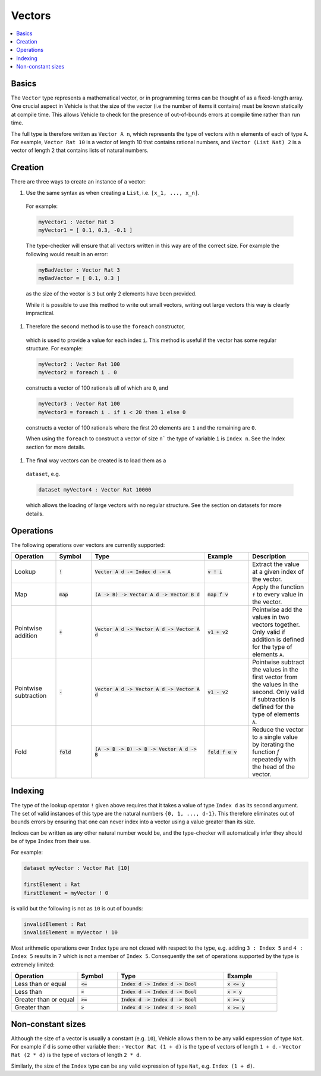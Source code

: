 Vectors
=======

.. contents::
   :depth: 1
   :local:

Basics
------

The ``Vector`` type represents a mathematical vector, or in programming
terms can be thought of as a fixed-length array.
One crucial aspect in Vehicle is that the size of the vector
(i.e the number of items it contains) must be known statically
at compile time. This allows Vehicle to check for the presence of
out-of-bounds errors at compile time rather than run time.

The full type is therefore written as ``Vector A n``, which
represents the type of vectors with ``n`` elements of each of type ``A``.
For example, ``Vector Rat 10`` is a vector of length 10 that contains
rational numbers,  and ``Vector (List Nat) 2`` is a vector of length 2
that contains lists of natural numbers.

Creation
--------

There are three ways to create an instance of a vector:

#. Use the same syntax as when creating a ``List``, i.e. ``[x_1, ..., x_n]``.
  For example:

  .. code-block:: agda

    myVector1 : Vector Rat 3
    myVector1 = [ 0.1, 0.3, -0.1 ]

  The type-checker will ensure that all vectors written in this way are of
  the correct size. For example the following would result in an error:

  .. code-block:: agda

    myBadVector : Vector Rat 3
    myBadVector = [ 0.1, 0.3 ]

  as the size of the vector is ``3`` but only 2 elements have been provided.

  While it is possible to use this method to write out small vectors,
  writing out large vectors this way is clearly impractical.

#. Therefore the second method is to use the ``foreach`` constructor,
  which is used to provide a value for each index ``i``. This method is
  useful if the vector has some regular structure. For example:

  .. code-block:: agda

    myVector2 : Vector Rat 100
    myVector2 = foreach i . 0

  constructs a vector of 100 rationals all of which are ``0``, and

  .. code-block:: agda

    myVector3 : Vector Rat 100
    myVector3 = foreach i . if i < 20 then 1 else 0

  constructs a vector of 100 rationals where the first 20 elements are ``1``
  and the remaining are ``0``.

  When using the ``foreach`` to construct a vector of size ``n``` the type
  of variable ``i`` is ``Index n``. See the Index section for more details.

#. The final way vectors can be created is to load them as a
  ``dataset``, e.g.

  .. code-block:: agda

    dataset myVector4 : Vector Rat 10000

  which allows the loading of large vectors with no regular structure.
  See the section on datasets for more details.

Operations
----------

The following operations over vectors are currently supported:

.. list-table::
   :widths: 15 12 38 15 20
   :header-rows: 1

   * - Operation
     - Symbol
     - Type
     - Example
     - Description
   * - Lookup
     - :code:`!`
     - :code:`Vector A d -> Index d -> A`
     - :code:`v ! i`
     - Extract the value at a given index of the vector.
   * - Map
     - :code:`map`
     - :code:`(A -> B) -> Vector A d -> Vector B d`
     - :code:`map f v`
     - Apply the function ``f`` to every value in the vector.
   * - Pointwise addition
     - :code:`+`
     - :code:`Vector A d -> Vector A d -> Vector A d`
     - :code:`v1 + v2`
     - Pointwise add the values in two vectors together. Only valid
       if addition is defined for the type of elements ``A``.
   * - Pointwise subtraction
     - :code:`-`
     - :code:`Vector A d -> Vector A d -> Vector A d`
     - :code:`v1 - v2`
     - Pointwise subtract the values in the first vector from the values
       in the second. Only valid if subtraction is defined for the type of
       elements ``A``.
   * - Fold
     - :code:`fold`
     - :code:`(A -> B -> B) -> B -> Vector A d -> B`
     - :code:`fold f e v`
     - Reduce the vector to a single value by iterating the function `f`
       repeatedly with the head of the vector.

Indexing
--------

The type of the lookup operator ``!`` given above requires that it
takes a value of type ``Index d`` as its second argument.
The set of valid instances of this type are the natural numbers
``{0, 1, ..., d-1}``.
This therefore eliminates out of bounds errors by ensuring that
one can never index into a vector using a value greater than its
size.

Indices can be written as any other natural number would be, and
the type-checker will automatically infer they should be of type
``Index`` from their use.

For example:

.. code-block:: agda

   dataset myVector : Vector Rat [10]

   firstElement : Rat
   firstElement = myVector ! 0

is valid but the following is not as ``10`` is out of bounds:

.. code-block:: agda

   invalidElement : Rat
   invalidElement = myVector ! 10

Most arithmetic operations over ``Index`` type are not closed with
respect to the type, e.g. adding ``3 : Index 5`` and ``4 : Index 5``
results in ``7`` which is not a member of ``Index 5``. Consequently
the set of operations supported by the type is extremely limited:

.. list-table::
   :widths: 25 15 40 20
   :header-rows: 1

   * - Operation
     - Symbol
     - Type
     - Example
   * - Less than or equal
     - :code:`<=`
     - :code:`Index d -> Index d -> Bool`
     - :code:`x <= y`
   * - Less than
     - :code:`<`
     - :code:`Index d -> Index d -> Bool`
     - :code:`x < y`
   * - Greater than or equal
     - :code:`>=`
     - :code:`Index d -> Index d -> Bool`
     - :code:`x >= y`
   * - Greater than
     - :code:`>`
     - :code:`Index d -> Index d -> Bool`
     - :code:`x >= y`

Non-constant sizes
------------------

Although the size of a vector is usually a constant (e.g. ``10``),
Vehicle allows them to be any valid expression of type ``Nat``.
For example if ``d`` is some other variable then:
-  ``Vector Rat (1 + d)`` is the type of vectors of length ``1 + d``.
-  ``Vector Rat (2 * d)`` is the type of vectors of length ``2 * d``.

Similarly, the size of the ``Index`` type can be any valid expression of
type ``Nat``, e.g. ``Index (1 + d)``.